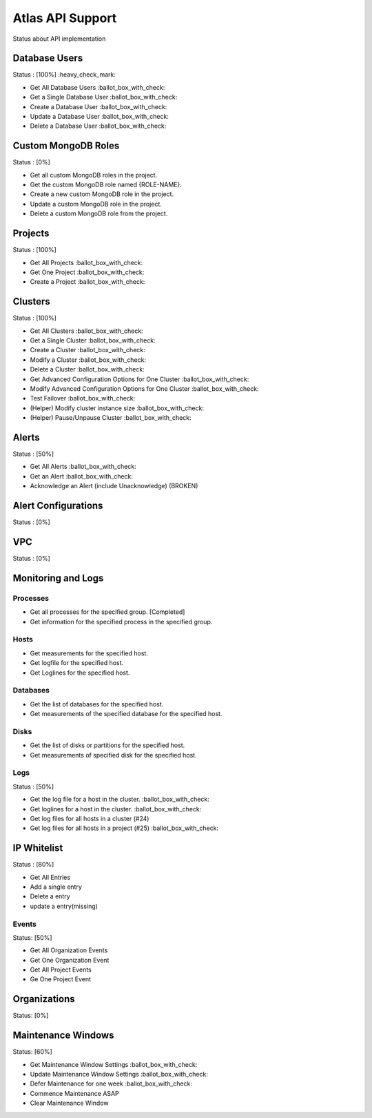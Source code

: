Atlas API Support
=================

Status about API implementation

Database Users
--------------

Status : [100%] :heavy_check_mark:

- Get All Database Users :ballot_box_with_check:
- Get a Single Database User :ballot_box_with_check:
- Create a Database User :ballot_box_with_check:
- Update a Database User :ballot_box_with_check:
- Delete a Database User :ballot_box_with_check:




Custom MongoDB Roles
---------------------

Status : [0%]

- Get all custom MongoDB roles in the project.
- Get the custom MongoDB role named {ROLE-NAME}.
- Create a new custom MongoDB role in the project.
- Update a custom MongoDB role in the project.
- Delete a custom MongoDB role from the project.

Projects
--------

Status : [100%]

- Get All Projects :ballot_box_with_check:
- Get One Project :ballot_box_with_check:
- Create a Project :ballot_box_with_check:

Clusters
--------

Status : [100%]

- Get All Clusters :ballot_box_with_check:
- Get a Single Cluster :ballot_box_with_check:
- Create a Cluster :ballot_box_with_check:
- Modify a Cluster :ballot_box_with_check:
- Delete a Cluster :ballot_box_with_check:
- Get Advanced Configuration Options for One Cluster :ballot_box_with_check:
- Modify Advanced Configuration Options for One Cluster :ballot_box_with_check:
- Test Failover :ballot_box_with_check:

- (Helper) Modify cluster instance size :ballot_box_with_check:
- (Helper) Pause/Unpause Cluster :ballot_box_with_check:

Alerts
------

Status : [50%]

- Get All Alerts :ballot_box_with_check:
- Get an Alert :ballot_box_with_check:
- Acknowledge an Alert (include Unacknowledge) (BROKEN)

Alert Configurations
--------------------

Status : [0%]

VPC
---

Status : [0%]

Monitoring and Logs
-------------------

Processes
+++++++++

- Get all processes for the specified group. [Completed]
- Get information for the specified process in the specified group.


Hosts
+++++

- Get measurements for the specified host.
- Get logfile for the specified host.
- Get Loglines for the specified host.

Databases
+++++++++

- Get the list of databases for the specified host.
- Get measurements of the specified database for the specified host.

Disks
+++++

- Get the list of disks or partitions for the specified host.
- Get measurements of specified disk for the specified host.


Logs
++++

Status : [50%]


- Get the log file for a host in the cluster. :ballot_box_with_check:
- Get loglines for a host in the cluster. :ballot_box_with_check:
- Get log files for all hosts in a cluster (#24)
- Get log files for all hosts in a project (#25) :ballot_box_with_check:


IP Whitelist
------------

Status : [80%]

- Get All Entries
- Add a single entry
- Delete a entry
- update a entry(missing)

Events
++++++

Status: [50%]

- Get All Organization Events
- Get One Organization Event
- Get All Project Events
- Ge One Project Event

Organizations
--------------

Status: [0%]


Maintenance Windows
--------------------

Status: [60%]

- Get Maintenance Window Settings :ballot_box_with_check:
- Update Maintenance Window Settings :ballot_box_with_check:
- Defer Maintenance for one week :ballot_box_with_check:
- Commence Maintenance ASAP
- Clear Maintenance Window